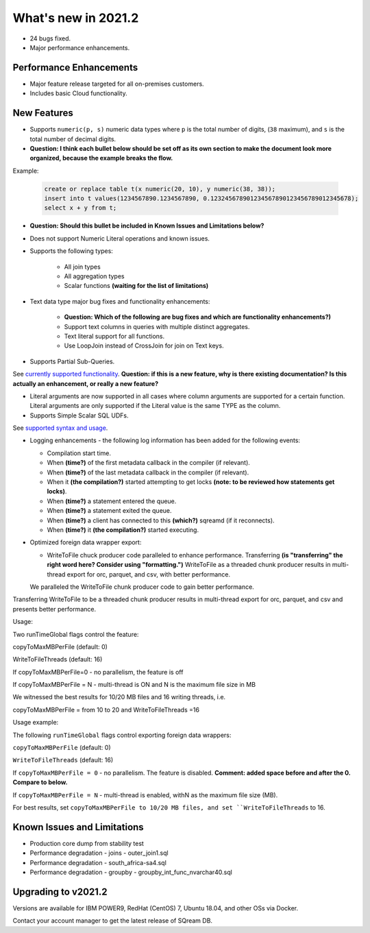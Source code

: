 .. _2021.2:

**************************
What's new in 2021.2
**************************

* 24 bugs fixed.
* Major performance enhancements.

Performance Enhancements
=========================
* Major feature release targeted for all on-premises customers.
* Includes basic Cloud functionality.

New Features
=========================


* Supports ``numeric(p, s)`` numeric data types where ``p`` is the total number of digits, (``38`` maximum), and ``s`` is the total number of decimal digits.
* **Question: I think each bullet below should be set off as its own section to make the document look more organized, because the example breaks the flow.**



Example:
   
   .. code-block:: none
      
      create or replace table t(x numeric(20, 10), y numeric(38, 38));
      insert into t values(1234567890.1234567890, 0.123245678901234567890123456789012345678);
      select x + y from t;

* **Question: Should this bullet be included in Known Issues and Limitations below?**
* Does not support Numeric Literal operations and known issues.

* Supports the following types:

   * All join types
   * All aggregation types
   * Scalar functions **(waiting for the list of limitations)**

* Text data type major bug fixes and functionality enhancements:

   * **Question: Which of the following are bug fixes and which are functionality enhancements?)**
   * Support text columns in queries with multiple distinct aggregates.
   * Text literal support for all functions.
   * Use LoopJoin instead of CrossJoin for join on Text keys.
    

* Supports Partial Sub-Queries.

See `currently supported functionality <https://sqream.atlassian.net/wiki/spaces/RF/pages/1433894919/Sub-Queries+support+and+limitations+in+SQream+DB+v2021.1>`_.
**Question: if this is a new feature, why is there existing documentation? Is this actually an enhancement, or really a new feature?**

* Literal arguments are now supported in all cases where column arguments are supported for a certain function. Literal arguments are only supported if the Literal value is  the same TYPE as the column.

* Supports Simple Scalar SQL UDFs.
See `supported syntax and usage <https://sqream.atlassian.net/wiki/spaces/RF/pages/1433731135/Simple+Scalar+SQL+UDF+s>`_.

* Logging enhancements - the following log information has been added for the following events:

  * Compilation start time.
  * When **(time?)** of the first metadata callback in the compiler (if relevant).
  * When **(time?)** of the last metadata callback in the compiler (if relevant).
  * When it **(the compilation?)** started attempting to get locks **(note: to be reviewed how statements get locks)**.
  * When **(time?)** a statement entered the queue.
  * When **(time?)** a statement exited the queue.
  * When **(time?)** a client has connected to this **(which?)** sqreamd (if it reconnects).
  * When **(time?)** it **(the compilation?)** started executing.


* Optimized foreign data wrapper export:

  * WriteToFile chuck producer code paralleled to enhance performance. Transferring **(is "transferring" the right word here? Consider using "formatting.")** WriteToFile as a threaded chunk producer results in multi-thread export for orc, parquet, and csv, with better performance.
  
  We paralleled the WriteToFile chunk producer code to gain better performance.

Transferring WriteToFile to be a threaded chunk producer results in multi-thread export for orc, parquet, and csv and presents better performance.

Usage:

Two runTimeGlobal flags control the feature:

copyToMaxMBPerFile (default: 0)

WriteToFileThreads (default: 16)

If copyToMaxMBPerFile=0 - no parallelism, the feature is off

If copyToMaxMBPerFile = N - multi-thread is ON and N is the maximum file size in MB

We witnessed the best results for 10/20 MB files and 16 writing threads, i.e.

copyToMaxMBPerFile = from 10 to 20 and WriteToFileThreads =16

Usage example:

The following ``runTimeGlobal`` flags control exporting foreign data wrappers:

``copyToMaxMBPerFile`` (default: 0)

``WriteToFileThreads`` (default: 16)

If ``copyToMaxMBPerFile = 0`` - no parallelism. The feature is disabled. **Comment: added space before and after the 0. Compare to below.**

If ``copyToMaxMBPerFile = N`` - multi-thread is enabled, withN as the maximum file size (MB).

For best results, set ``copyToMaxMBPerFile to 10/20 MB files, and set ``WriteToFileThreads`` to 16.



Known Issues and Limitations
================================
* Production core dump from stability test
* Performance degradation - joins - outer_join1.sql
* Performance degradation - south_africa-sa4.sql
* Performance degradation - groupby - groupby_int_func_nvarchar40.sql

Upgrading to v2021.2
========================

Versions are available for IBM POWER9, RedHat (CentOS) 7, Ubuntu 18.04, and other OSs via Docker.

Contact your account manager to get the latest release of SQream DB.
